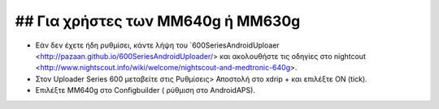 ## Για χρήστες των MM640g ή ΜΜ630g
***************************************

* Εάν δεν έχετε ήδη ρυθμίσει, κάντε λήψη του `600SeriesAndroidUploaer <http://pazaan.github.io/600SeriesAndroidUploader/> και ακολουθήστε τις οδηγίες στο nightcout <http://www.nightscout.info/wiki/welcome/nightscout-and-medtronic-640g>.
* Στον Uploader Series 600 μεταβείτε στις Ρυθμίσεις> Αποστολή στο xdrip + και επιλέξτε ON (tick).
* Επιλέξτε MM640g στο Configbuilder ( ρύθμιση στο AndroidAPS).
